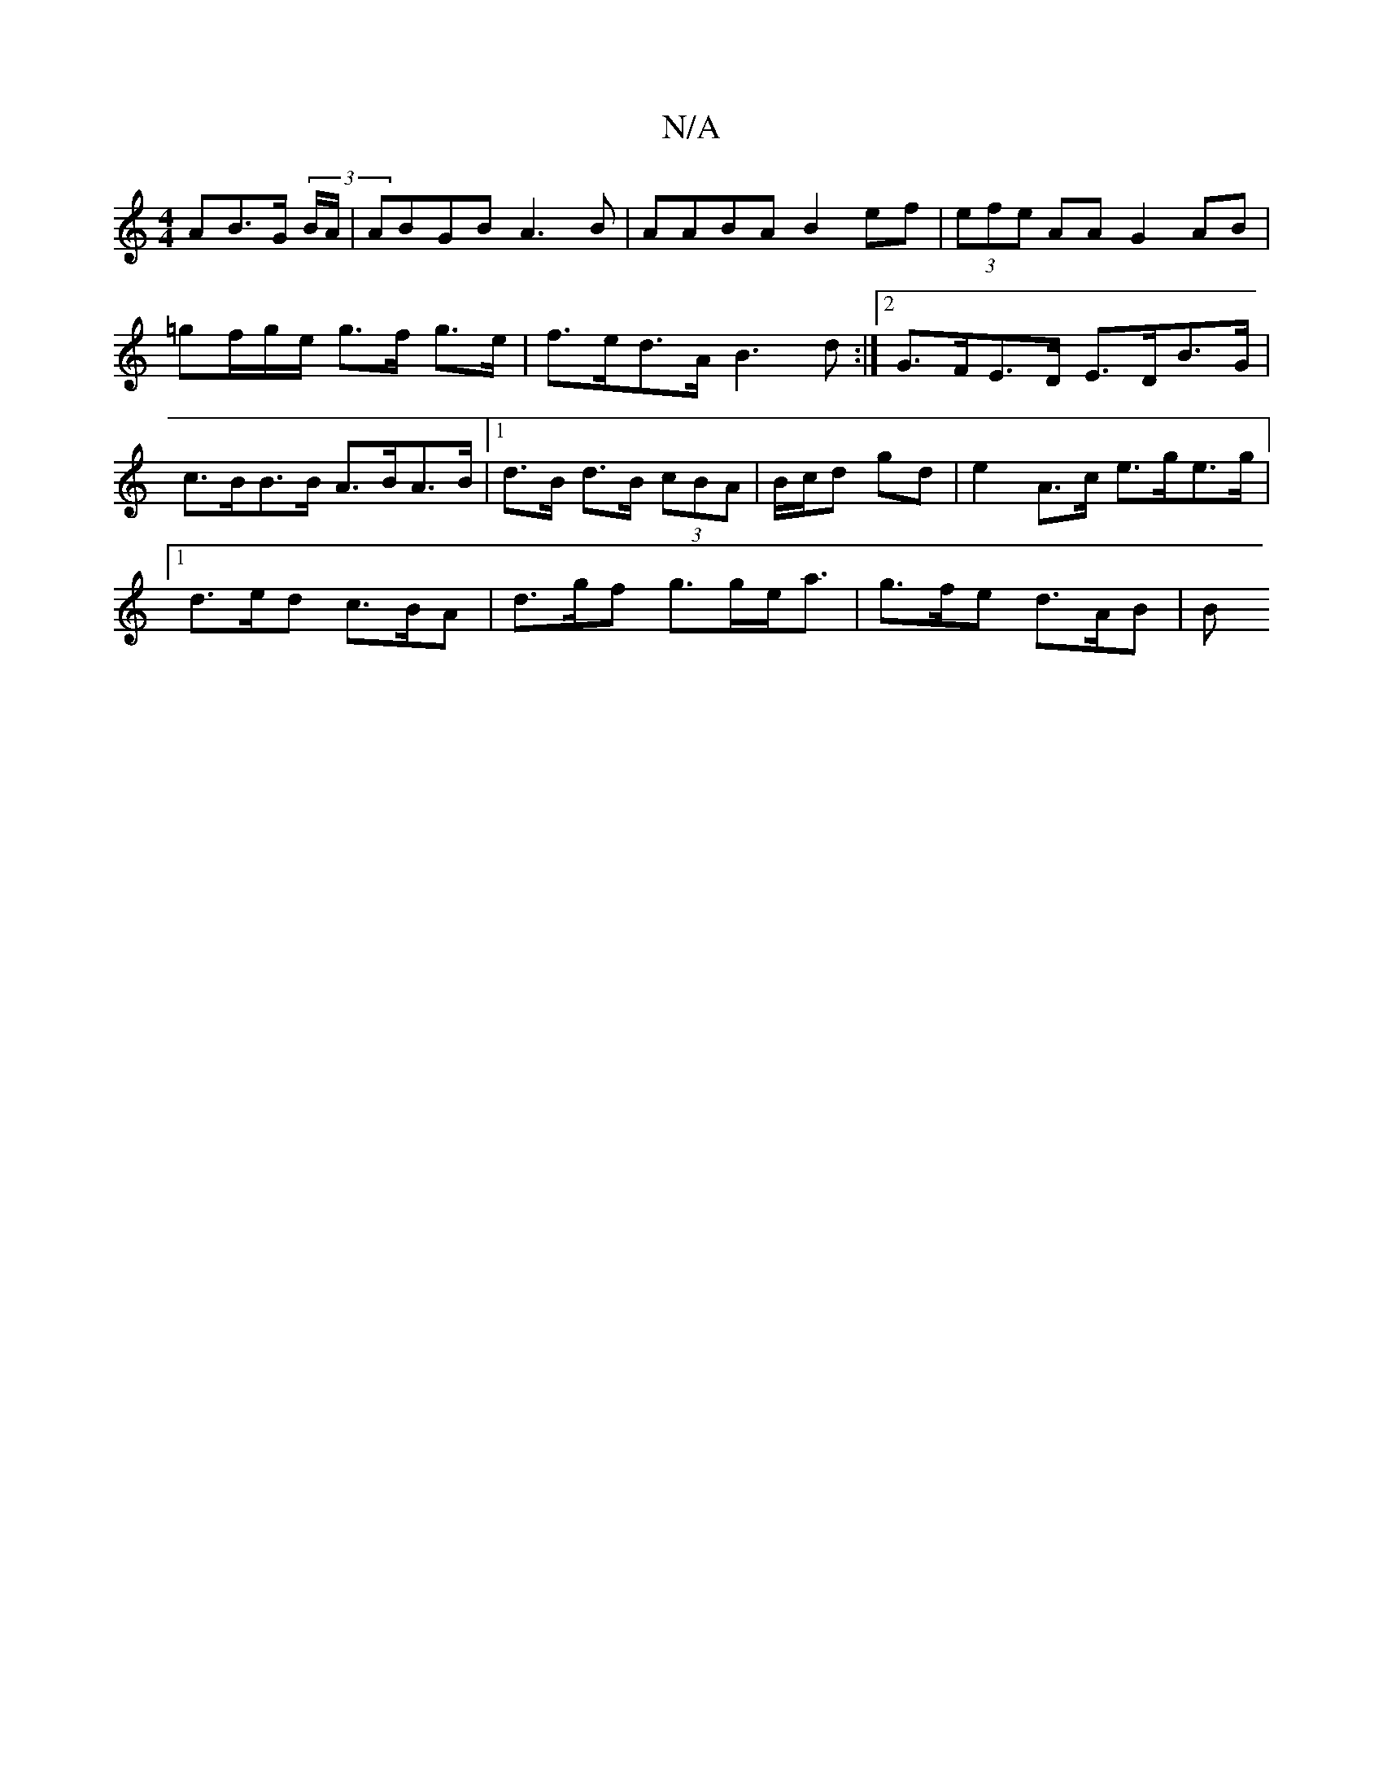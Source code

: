 X:1
T:N/A
M:4/4
R:N/A
K:Cmajor
>AB>G (3 B/A/ | ABGB A3B|AABA B2ef|(3efe AA G2 AB | =gf/g/e/ g>f g>e|f>ed>A B3d :|2 G>FE>D E>DB>G| c>BB>B A>BA>B|1 d>B d>B (3cBA |B/c/d gd | e2- A>c e>ge>g |
[1 d>ed c>BA | d>gf g>ge<a | g>fe d>AB | B